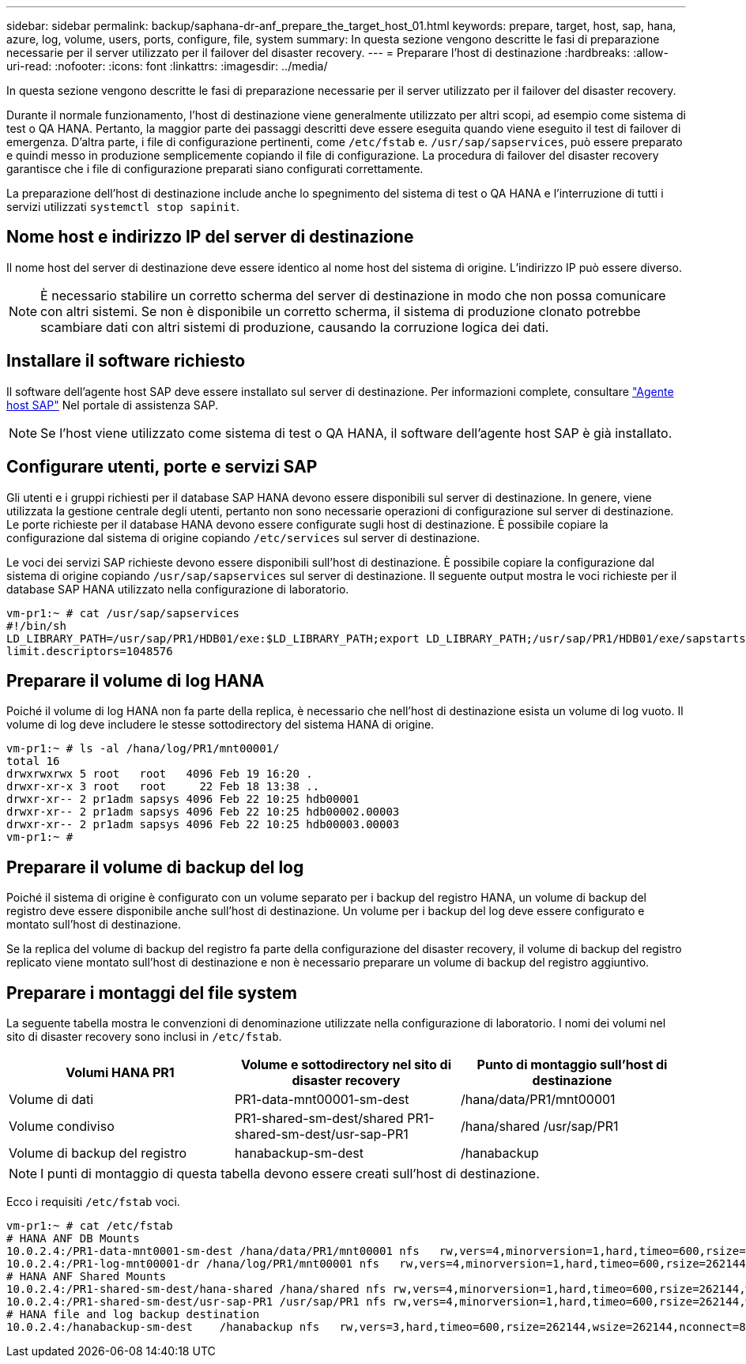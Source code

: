 ---
sidebar: sidebar 
permalink: backup/saphana-dr-anf_prepare_the_target_host_01.html 
keywords: prepare, target, host, sap, hana, azure, log, volume, users, ports, configure, file, system 
summary: In questa sezione vengono descritte le fasi di preparazione necessarie per il server utilizzato per il failover del disaster recovery. 
---
= Preparare l'host di destinazione
:hardbreaks:
:allow-uri-read: 
:nofooter: 
:icons: font
:linkattrs: 
:imagesdir: ../media/


[role="lead"]
In questa sezione vengono descritte le fasi di preparazione necessarie per il server utilizzato per il failover del disaster recovery.

Durante il normale funzionamento, l'host di destinazione viene generalmente utilizzato per altri scopi, ad esempio come sistema di test o QA HANA. Pertanto, la maggior parte dei passaggi descritti deve essere eseguita quando viene eseguito il test di failover di emergenza. D'altra parte, i file di configurazione pertinenti, come `/etc/fstab` e. `/usr/sap/sapservices`, può essere preparato e quindi messo in produzione semplicemente copiando il file di configurazione. La procedura di failover del disaster recovery garantisce che i file di configurazione preparati siano configurati correttamente.

La preparazione dell'host di destinazione include anche lo spegnimento del sistema di test o QA HANA e l'interruzione di tutti i servizi utilizzati `systemctl stop sapinit`.



== Nome host e indirizzo IP del server di destinazione

Il nome host del server di destinazione deve essere identico al nome host del sistema di origine. L'indirizzo IP può essere diverso.


NOTE: È necessario stabilire un corretto scherma del server di destinazione in modo che non possa comunicare con altri sistemi. Se non è disponibile un corretto scherma, il sistema di produzione clonato potrebbe scambiare dati con altri sistemi di produzione, causando la corruzione logica dei dati.



== Installare il software richiesto

Il software dell'agente host SAP deve essere installato sul server di destinazione. Per informazioni complete, consultare https://help.sap.com/viewer/9f03f1852ce94582af41bb49e0a667a7/103/en-US["Agente host SAP"^] Nel portale di assistenza SAP.


NOTE: Se l'host viene utilizzato come sistema di test o QA HANA, il software dell'agente host SAP è già installato.



== Configurare utenti, porte e servizi SAP

Gli utenti e i gruppi richiesti per il database SAP HANA devono essere disponibili sul server di destinazione. In genere, viene utilizzata la gestione centrale degli utenti, pertanto non sono necessarie operazioni di configurazione sul server di destinazione. Le porte richieste per il database HANA devono essere configurate sugli host di destinazione. È possibile copiare la configurazione dal sistema di origine copiando `/etc/services` sul server di destinazione.

Le voci dei servizi SAP richieste devono essere disponibili sull'host di destinazione. È possibile copiare la configurazione dal sistema di origine copiando `/usr/sap/sapservices` sul server di destinazione. Il seguente output mostra le voci richieste per il database SAP HANA utilizzato nella configurazione di laboratorio.

....
vm-pr1:~ # cat /usr/sap/sapservices
#!/bin/sh
LD_LIBRARY_PATH=/usr/sap/PR1/HDB01/exe:$LD_LIBRARY_PATH;export LD_LIBRARY_PATH;/usr/sap/PR1/HDB01/exe/sapstartsrv pf=/usr/sap/PR1/SYS/profile/PR1_HDB01_vm-pr1 -D -u pr1adm
limit.descriptors=1048576
....


== Preparare il volume di log HANA

Poiché il volume di log HANA non fa parte della replica, è necessario che nell'host di destinazione esista un volume di log vuoto. Il volume di log deve includere le stesse sottodirectory del sistema HANA di origine.

....
vm-pr1:~ # ls -al /hana/log/PR1/mnt00001/
total 16
drwxrwxrwx 5 root   root   4096 Feb 19 16:20 .
drwxr-xr-x 3 root   root     22 Feb 18 13:38 ..
drwxr-xr-- 2 pr1adm sapsys 4096 Feb 22 10:25 hdb00001
drwxr-xr-- 2 pr1adm sapsys 4096 Feb 22 10:25 hdb00002.00003
drwxr-xr-- 2 pr1adm sapsys 4096 Feb 22 10:25 hdb00003.00003
vm-pr1:~ #
....


== Preparare il volume di backup del log

Poiché il sistema di origine è configurato con un volume separato per i backup del registro HANA, un volume di backup del registro deve essere disponibile anche sull'host di destinazione. Un volume per i backup del log deve essere configurato e montato sull'host di destinazione.

Se la replica del volume di backup del registro fa parte della configurazione del disaster recovery, il volume di backup del registro replicato viene montato sull'host di destinazione e non è necessario preparare un volume di backup del registro aggiuntivo.



== Preparare i montaggi del file system

La seguente tabella mostra le convenzioni di denominazione utilizzate nella configurazione di laboratorio. I nomi dei volumi nel sito di disaster recovery sono inclusi in `/etc/fstab`.

|===
| Volumi HANA PR1 | Volume e sottodirectory nel sito di disaster recovery | Punto di montaggio sull'host di destinazione 


| Volume di dati | PR1-data-mnt00001-sm-dest | /hana/data/PR1/mnt00001 


| Volume condiviso | PR1-shared-sm-dest/shared PR1-shared-sm-dest/usr-sap-PR1 | /hana/shared /usr/sap/PR1 


| Volume di backup del registro | hanabackup-sm-dest | /hanabackup 
|===

NOTE: I punti di montaggio di questa tabella devono essere creati sull'host di destinazione.

Ecco i requisiti `/etc/fstab` voci.

....
vm-pr1:~ # cat /etc/fstab
# HANA ANF DB Mounts
10.0.2.4:/PR1-data-mnt0001-sm-dest /hana/data/PR1/mnt00001 nfs   rw,vers=4,minorversion=1,hard,timeo=600,rsize=262144,wsize=262144,intr,noatime,lock,_netdev,sec=sys  0  0
10.0.2.4:/PR1-log-mnt00001-dr /hana/log/PR1/mnt00001 nfs   rw,vers=4,minorversion=1,hard,timeo=600,rsize=262144,wsize=262144,intr,noatime,lock,_netdev,sec=sys  0  0
# HANA ANF Shared Mounts
10.0.2.4:/PR1-shared-sm-dest/hana-shared /hana/shared nfs rw,vers=4,minorversion=1,hard,timeo=600,rsize=262144,wsize=262144,intr,noatime,lock,_netdev,sec=sys  0  0
10.0.2.4:/PR1-shared-sm-dest/usr-sap-PR1 /usr/sap/PR1 nfs rw,vers=4,minorversion=1,hard,timeo=600,rsize=262144,wsize=262144,intr,noatime,lock,_netdev,sec=sys  0  0
# HANA file and log backup destination
10.0.2.4:/hanabackup-sm-dest    /hanabackup nfs   rw,vers=3,hard,timeo=600,rsize=262144,wsize=262144,nconnect=8,bg,noatime,nolock 0 0
....
